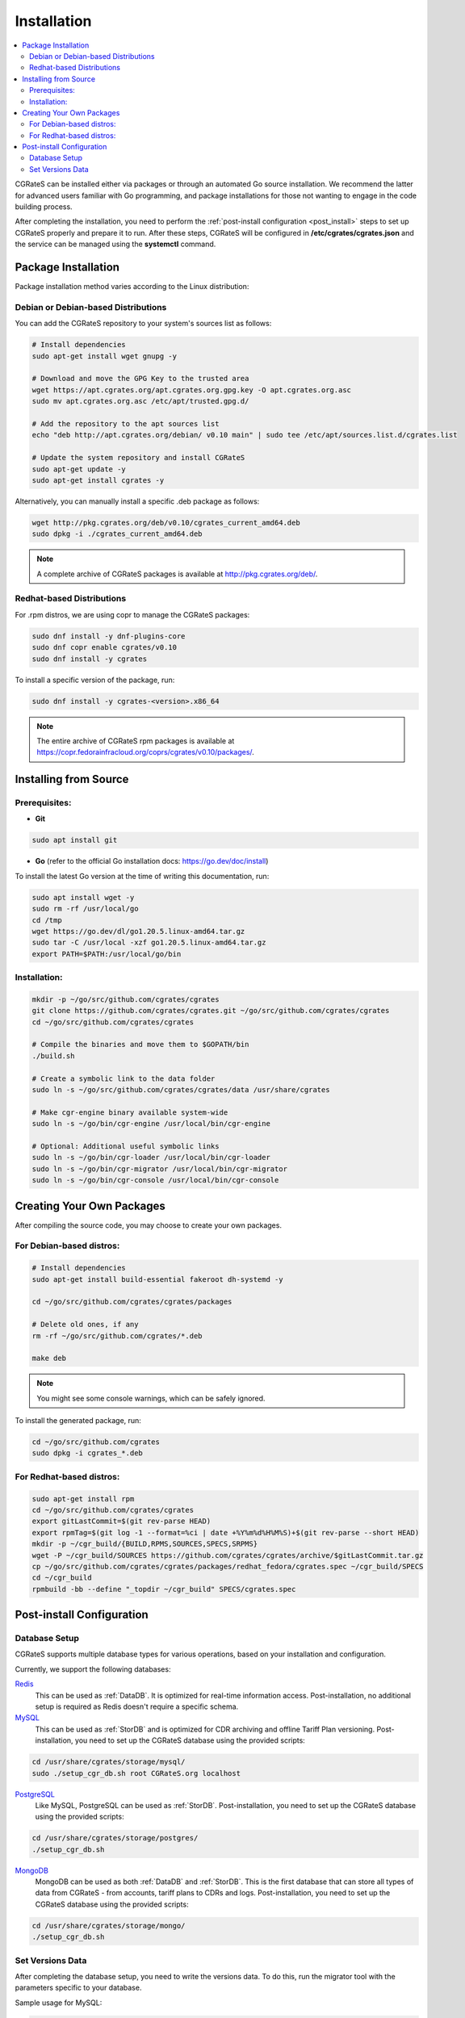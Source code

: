 .. _Redis: https://redis.io/
.. _MySQL: https://dev.mysql.com/
.. _PostgreSQL: https://www.postgresql.org/
.. _MongoDB: https://www.mongodb.com/

.. _installation:

Installation
============

.. contents::
   :local:
   :depth: 2

CGRateS can be installed either via packages or through an automated Go source installation. We recommend the latter for advanced users familiar with Go programming, and package installations for those not wanting to engage in the code building process.

After completing the installation, you need to perform the :ref:`post-install configuration <post_install>` steps to set up CGRateS properly and prepare it to run. After these steps, CGRateS will be configured in **/etc/cgrates/cgrates.json** and the service can be managed using the **systemctl** command.

Package Installation
--------------------

Package installation method varies according to the Linux distribution:

Debian or Debian-based Distributions 
^^^^^^^^^^^^^^^^^^^^^^^^^^^^^^^^^^^^^

You can add the CGRateS repository to your system's sources list as follows:

.. code-block:: bash

   # Install dependencies
   sudo apt-get install wget gnupg -y

   # Download and move the GPG Key to the trusted area
   wget https://apt.cgrates.org/apt.cgrates.org.gpg.key -O apt.cgrates.org.asc
   sudo mv apt.cgrates.org.asc /etc/apt/trusted.gpg.d/

   # Add the repository to the apt sources list
   echo "deb http://apt.cgrates.org/debian/ v0.10 main" | sudo tee /etc/apt/sources.list.d/cgrates.list

   # Update the system repository and install CGRateS
   sudo apt-get update -y
   sudo apt-get install cgrates -y

Alternatively, you can manually install a specific .deb package as follows:

.. code-block:: bash

   wget http://pkg.cgrates.org/deb/v0.10/cgrates_current_amd64.deb
   sudo dpkg -i ./cgrates_current_amd64.deb

.. note::
   A complete archive of CGRateS packages is available at http://pkg.cgrates.org/deb/.

Redhat-based Distributions
^^^^^^^^^^^^^^^^^^^^^^^^^^

For .rpm distros, we are using copr to manage the CGRateS packages:

.. code-block:: bash

   sudo dnf install -y dnf-plugins-core
   sudo dnf copr enable cgrates/v0.10
   sudo dnf install -y cgrates

To install a specific version of the package, run:

.. code-block:: bash

   sudo dnf install -y cgrates-<version>.x86_64

.. note::
   The entire archive of CGRateS rpm packages is available at https://copr.fedorainfracloud.org/coprs/cgrates/v0.10/packages/.

Installing from Source
----------------------

Prerequisites:
^^^^^^^^^^^^^^

- **Git**

.. code-block:: bash

   sudo apt install git

- **Go** (refer to the official Go installation docs: https://go.dev/doc/install)

To install the latest Go version at the time of writing this documentation, run:

.. code-block:: bash

   sudo apt install wget -y
   sudo rm -rf /usr/local/go
   cd /tmp
   wget https://go.dev/dl/go1.20.5.linux-amd64.tar.gz
   sudo tar -C /usr/local -xzf go1.20.5.linux-amd64.tar.gz
   export PATH=$PATH:/usr/local/go/bin

Installation:
^^^^^^^^^^^^^

.. code-block:: bash

   mkdir -p ~/go/src/github.com/cgrates/cgrates
   git clone https://github.com/cgrates/cgrates.git ~/go/src/github.com/cgrates/cgrates
   cd ~/go/src/github.com/cgrates/cgrates

   # Compile the binaries and move them to $GOPATH/bin
   ./build.sh

   # Create a symbolic link to the data folder
   sudo ln -s ~/go/src/github.com/cgrates/cgrates/data /usr/share/cgrates

   # Make cgr-engine binary available system-wide
   sudo ln -s ~/go/bin/cgr-engine /usr/local/bin/cgr-engine

   # Optional: Additional useful symbolic links
   sudo ln -s ~/go/bin/cgr-loader /usr/local/bin/cgr-loader
   sudo ln -s ~/go/bin/cgr-migrator /usr/local/bin/cgr-migrator
   sudo ln -s ~/go/bin/cgr-console /usr/local/bin/cgr-console

Creating Your Own Packages
--------------------------

After compiling the source code, you may choose to create your own packages.

For Debian-based distros:
^^^^^^^^^^^^^^^^^^^^^^^^^

.. code-block:: bash

   # Install dependencies
   sudo apt-get install build-essential fakeroot dh-systemd -y

   cd ~/go/src/github.com/cgrates/cgrates/packages

   # Delete old ones, if any
   rm -rf ~/go/src/github.com/cgrates/*.deb

   make deb

.. note::
   You might see some console warnings, which can be safely ignored.

To install the generated package, run:

.. code-block:: bash

   cd ~/go/src/github.com/cgrates
   sudo dpkg -i cgrates_*.deb

For Redhat-based distros:
^^^^^^^^^^^^^^^^^^^^^^^^^

.. code-block:: bash

   sudo apt-get install rpm
   cd ~/go/src/github.com/cgrates/cgrates
   export gitLastCommit=$(git rev-parse HEAD)
   export rpmTag=$(git log -1 --format=%ci | date +%Y%m%d%H%M%S)+$(git rev-parse --short HEAD)
   mkdir -p ~/cgr_build/{BUILD,RPMS,SOURCES,SPECS,SRPMS}
   wget -P ~/cgr_build/SOURCES https://github.com/cgrates/cgrates/archive/$gitLastCommit.tar.gz
   cp ~/go/src/github.com/cgrates/cgrates/packages/redhat_fedora/cgrates.spec ~/cgr_build/SPECS
   cd ~/cgr_build
   rpmbuild -bb --define "_topdir ~/cgr_build" SPECS/cgrates.spec

.. _post_install:

Post-install Configuration
--------------------------

Database Setup
^^^^^^^^^^^^^^

CGRateS supports multiple database types for various operations, based on your installation and configuration.

Currently, we support the following databases:

`Redis`_
  This can be used as :ref:`DataDB`. It is optimized for real-time information access. Post-installation, no additional setup is required as Redis doesn't require a specific schema.

`MySQL`_
  This can be used as :ref:`StorDB` and is optimized for CDR archiving and offline Tariff Plan versioning. Post-installation, you need to set up the CGRateS database using the provided scripts:

.. code-block:: bash

   cd /usr/share/cgrates/storage/mysql/
   sudo ./setup_cgr_db.sh root CGRateS.org localhost

`PostgreSQL`_
  Like MySQL, PostgreSQL can be used as :ref:`StorDB`. Post-installation, you need to set up the CGRateS database using the provided scripts:

.. code-block:: bash

   cd /usr/share/cgrates/storage/postgres/
   ./setup_cgr_db.sh

`MongoDB`_
  MongoDB can be used as both :ref:`DataDB` and :ref:`StorDB`. This is the first database that can store all types of data from CGRateS - from accounts, tariff plans to CDRs and logs. Post-installation, you need to set up the CGRateS database using the provided scripts:

.. code-block:: bash

   cd /usr/share/cgrates/storage/mongo/
   ./setup_cgr_db.sh

Set Versions Data
^^^^^^^^^^^^^^^^^

After completing the database setup, you need to write the versions data. To do this, run the migrator tool with the parameters specific to your database. 

Sample usage for MySQL: 

.. code-block:: bash

   cgr-migrator -stordb_passwd="CGRateS.org" -exec="*set_versions"